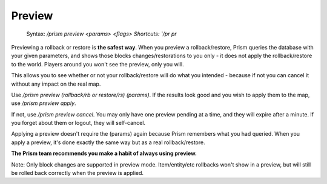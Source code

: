 Preview
=======

.. pull-quote::

  Syntax: `/prism preview <params> <flags>
  Shortcuts: `/pr pr`

Previewing a rollback or restore is **the safest way**.
When you preview a rollback/restore, Prism queries the database with your given parameters, and shows those blocks changes/restorations to you only - it does not apply the rollback/restore to the world.
Players around you won't see the preview, only you will.

This allows you to see whether or not your rollback/restore will do what you intended - because if not you can cancel it without any impact on the real map.

Use `/prism preview (rollback/rb or restore/rs) (params)`.
If the results look good and you wish to apply them to the map, use `/prism preview apply`.

If not, use `/prism preview cancel`.
You may only have one preview pending at a time, and they will expire after a minute.
If you forget about them or logout, they will self-cancel.

Applying a preview doesn't require the (params) again because Prism remembers what you had queried.
When you apply a preview, it's done exactly the same way but as a real rollback/restore.

**The Prism team recommends you make a habit of always using preview.**

Note: Only block changes are supported in preview mode. Item/entity/etc rollbacks won't show in a preview, but will still be rolled back correctly when the preview is applied.